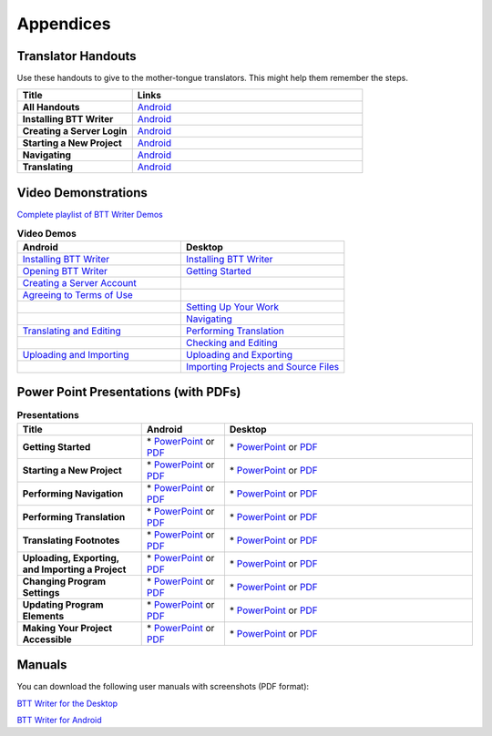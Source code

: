Appendices
=====

Translator Handouts
-------------------

Use these handouts to give to the mother-tongue translators. This might help them remember the steps.

.. list-table:: 
   :widths: 15 30
   :header-rows: 1
   
   * - Title
     - Links

   * - **All Handouts**
     - `Android <https://github.com/WycliffeAssociates/btt-writer-docs/raw/master/docs/A_BTTWriter_AllHandouts.pdf>`_ 
   
   * - **Installing BTT Writer**
     - `Android <https://github.com/WycliffeAssociates/btt-writer-docs/raw/master/docs/A_BTTWriter_Install_Handout.pdf>`_ 

   * - **Creating a Server Login**
     - `Android <https://github.com/WycliffeAssociates/btt-writer-docs/raw/master/docs/A_BTTWriter_Login_Handout.pdf>`_ 

   * - **Starting a New Project**
     - `Android <https://github.com/WycliffeAssociates/btt-writer-docs/raw/master/docs/A_BTTWriter_NewProject_Handout.pdf>`_

   * - **Navigating**
     - `Android <https://github.com/WycliffeAssociates/btt-writer-docs/raw/master/docs/A_BTTWriter_Navigation_Handout.pdf>`_

   * - **Translating**
     - `Android <https://github.com/WycliffeAssociates/btt-writer-docs/raw/master/docs/A_BTTWriter_Translation_Handout.pdf>`_


Video Demonstrations
-----------------------

`Complete playlist of BTT Writer Demos <https://www.youtube.com/playlist?list=PLNQBr_Ya9na8YU--s_Txvq3W_55PU2o7j>`_

.. list-table:: **Video Demos**
   :widths: 30 30
   :header-rows: 1

   * - Android
     - Desktop

   * - `Installing BTT Writer <https://youtu.be/rIxEcGSOJu0>`_
     - `Installing BTT Writer <https://youtu.be/dnFNJDwgdJ0>`_
  
   * - `Opening BTT Writer <https://youtu.be/JfS0KQp1RJc>`_
     - `Getting Started <https://youtu.be/SXsBXMa8nvw>`_
     
   * - `Creating a Server Account <https://youtu.be/hHs1ZCEftvY>`_
     - 
     
   * - `Agreeing to Terms of Use <https://youtu.be/-i8IGNaeneU>`_
     - 
     
   * -
     - `Setting Up Your Work <https://youtu.be/Jlra2ltbWhY>`_
     
   * -
     - `Navigating <https://youtu.be/GM3Z48eVOsw>`_
     
   * - `Translating and Editing <https://youtu.be/7LGmnx6bIKI>`_
     - `Performing Translation <https://youtu.be/2lR_ZyWyD5c>`_
     
   * - 
     - `Checking and Editing <https://youtu.be/DUberj4Z1NQ>`_
     
   * - `Uploading and Importing <https://youtu.be/yeur2eGu5yU>`_
     - `Uploading and Exporting <https://youtu.be/GnZEPp9uIUg>`_

   * -
     - `Importing Projects and Source Files <https://youtu.be/7XsO21BsH9g>`_

Power Point Presentations (with PDFs)
-------------------------------------

.. list-table:: **Presentations**
   :widths: 15 10 30
   :header-rows: 1

   * - Title
     - Android
     - Desktop
     
   * - **Getting Started**
     - \* `PowerPoint <https://github.com/WycliffeAssociates/btt-writer-docs/raw/master/docs/AGetStarted.pptx>`_ or  `PDF <https://github.com/WycliffeAssociates/btt-writer-docs/raw/master/docs/AGetStarted.pdf>`_
     - \* `PowerPoint <https://github.com/WycliffeAssociates/btt-writer-docs/raw/master/docs/DGetStarted.pptx>`_ or  `PDF <https://github.com/WycliffeAssociates/btt-writer-docs/raw/master/docs/DGetStarted.pdf>`_

   * - **Starting a New Project**
     -  \* `PowerPoint <https://github.com/WycliffeAssociates/btt-writer-docs/raw/master/docs/ANewProject.pptx>`_ or `PDF <https://github.com/WycliffeAssociates/btt-writer-docs/raw/master/docs/ANewProject.pdf>`_
     - \* `PowerPoint <https://github.com/WycliffeAssociates/btt-writer-docs/raw/master/docs/DNewProject.pptx>`_ or `PDF <https://github.com/WycliffeAssociates/btt-writer-docs/raw/master/docs/DNewProject.pdf>`_ 

   * - **Performing Navigation**
     - \* `PowerPoint <https://github.com/WycliffeAssociates/btt-writer-docs/raw/master/docs/ANavigation.pptx>`_ or `PDF <https://github.com/WycliffeAssociates/btt-writer-docs/raw/master/docs/ANavigation.pdf>`_
     - \* `PowerPoint <https://github.com/WycliffeAssociates/btt-writer-docs/raw/master/docs/DNavigation.pptx>`_ or `PDF <https://github.com/WycliffeAssociates/btt-writer-docs/raw/master/docs/DNavigation.pdf>`_
     
   * - **Performing Translation**
     - \* `PowerPoint <https://github.com/WycliffeAssociates/btt-writer-docs/raw/master/docs/ATranslate.pptx>`_ or `PDF <https://github.com/WycliffeAssociates/btt-writer-docs/raw/master/docs/ATranslate.pdf>`_
     - \* `PowerPoint <https://github.com/WycliffeAssociates/btt-writer-docs/raw/master/docs/DTranslate.pptx>`_ or `PDF <https://github.com/WycliffeAssociates/btt-writer-docs/raw/master/docs/DTranslate.pdf>`_
     
   * - **Translating Footnotes**
     - \* `PowerPoint <https://github.com/WycliffeAssociates/btt-writer-docs/raw/master/docs/AFootnote.pptx>`_ or `PDF <https://github.com/WycliffeAssociates/btt-writer-docs/raw/master/docs/AFootnote.pdf>`_
     - \* `PowerPoint <https://github.com/WycliffeAssociates/btt-writer-docs/raw/master/docs/DFootnote.pptx>`_ or `PDF <https://github.com/WycliffeAssociates/btt-writer-docs/raw/master/docs/DFootnote.pdf>`_  
     
   * - **Uploading, Exporting, and Importing a Project**
     - \* `PowerPoint <https://github.com/WycliffeAssociates/btt-writer-docs/raw/master/docs/AUpload.pptx>`_ or `PDF <https://github.com/WycliffeAssociates/btt-writer-docs/raw/master/docs/AUpload.pdf>`_
     - \* `PowerPoint <https://github.com/WycliffeAssociates/btt-writer-docs/raw/master/docs/DUpload.pptx>`_ or `PDF <https://github.com/WycliffeAssociates/btt-writer-docs/raw/master/docs/DUpload.pdf>`_

   * - **Changing Program Settings**
     - \* `PowerPoint <https://github.com/WycliffeAssociates/btt-writer-docs/raw/master/docs/AChangeSettings.pptx>`_ or `PDF <https://github.com/WycliffeAssociates/btt-writer-docs/raw/master/docs/AChangeSettings.pdf>`_
     - \* `PowerPoint <https://github.com/WycliffeAssociates/btt-writer-docs/raw/master/docs/DChangeSettings.pptx>`_ or `PDF <https://github.com/WycliffeAssociates/btt-writer-docs/raw/master/docs/DChangeSettings.pdf>`_

   * - **Updating Program Elements** 

     - \* `PowerPoint <https://github.com/WycliffeAssociates/btt-writer-docs/raw/master/docs/AUpdate.pptx>`_ or `PDF <https://github.com/WycliffeAssociates/btt-writer-docs/raw/master/docs/AUpdate.pdf>`_
     - \* `PowerPoint <https://github.com/WycliffeAssociates/btt-writer-docs/raw/master/docs/DUpdate.pptx>`_ or `PDF <https://github.com/WycliffeAssociates/btt-writer-docs/raw/master/docs/DUpdate.pdf>`_

   * - **Making Your Project Accessible**
     - \* `PowerPoint <https://github.com/WycliffeAssociates/btt-writer-docs/raw/master/docs/APublish.pptx>`_ or `PDF <https://github.com/WycliffeAssociates/btt-writer-docs/raw/master/docs/APublish.pdf>`_
     - \* `PowerPoint <https://github.com/WycliffeAssociates/btt-writer-docs/raw/master/docs/DPublish.pptx>`_ or `PDF <https://github.com/WycliffeAssociates/btt-writer-docs/raw/master/docs/DPublish.pdf>`_
     
Manuals
-------------

You can download the following user manuals with screenshots (PDF format):

`BTT Writer for the Desktop <https://github.com/WycliffeAssociates/btt-writer-docs/raw/master/docs/BTTwriterDocumentationDesktop.pdf>`_

`BTT Writer for Android <https://github.com/WycliffeAssociates/btt-writer-docs/raw/master/docs/BTTwriterDocumentationTablet.pdf>`_



